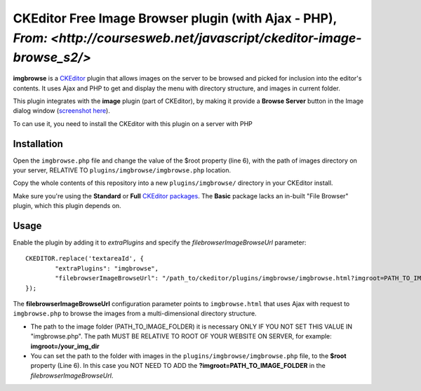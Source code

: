 CKEditor Free Image Browser plugin (with Ajax - PHP), `From: <http://coursesweb.net/javascript/ckeditor-image-browse_s2/>`
=============================

**imgbrowse** is a `CKEditor <http://ckeditor.com/>`_ plugin that allows images on the server to be browsed and picked
for inclusion into the editor's contents. It uses Ajax and PHP to get and display the menu with directory structure, and images in current folder.

This plugin integrates with the **image** plugin (part of CKEditor),
by making it provide a **Browse Server** button in the Image dialog window (`screenshot here <http://ckeditor.com/sites/default/files/styles/large/public/image/image_manager.png>`_).

To can use it, you need to install the CKEditor with this plugin on a server with PHP

Installation
------------

Open the ``imgbrowse.php`` file and change the value of the $root property (line 6), with the path of images directory on your server, RELATIVE TO ``plugins/imgbrowse/imgbrowse.php`` location.

Copy the whole contents of this repository into a new ``plugins/imgbrowse/`` directory in your CKEditor install.

Make sure you're using the **Standard** or **Full** `CKEditor packages <http://ckeditor.com/download>`_.
The **Basic** package lacks an in-built "File Browser" plugin, which this plugin depends on.

Usage
-----

Enable the plugin by adding it to `extraPlugins` and specify the `filebrowserImageBrowseUrl` parameter::

	CKEDITOR.replace('textareaId', {
		"extraPlugins": "imgbrowse",
		"filebrowserImageBrowseUrl": "/path_to/ckeditor/plugins/imgbrowse/imgbrowse.html?imgroot=PATH_TO_IMAGE_FOLDER"
	});

The **filebrowserImageBrowseUrl** configuration parameter points to ``imgbrowse.html`` that uses Ajax with request to ``imgbrowse.php`` to browse the images from a multi-dimensional directory structure.

- The path to the image folder (PATH_TO_IMAGE_FOLDER) it is necessary ONLY IF YOU NOT SET THIS VALUE IN "imgbrowse.php". The path MUST BE RELATIVE TO ROOT OF YOUR WEBSITE ON SERVER, for example: **imgroot=/your_img_dir**

- You can set the path to the folder with images in the ``plugins/imgbrowse/imgbrowse.php`` file, to the **$root** property (Line 6). In this case you NOT NEED TO ADD the **?imgroot=PATH_TO_IMAGE_FOLDER** in the `filebrowserImageBrowseUrl`.
